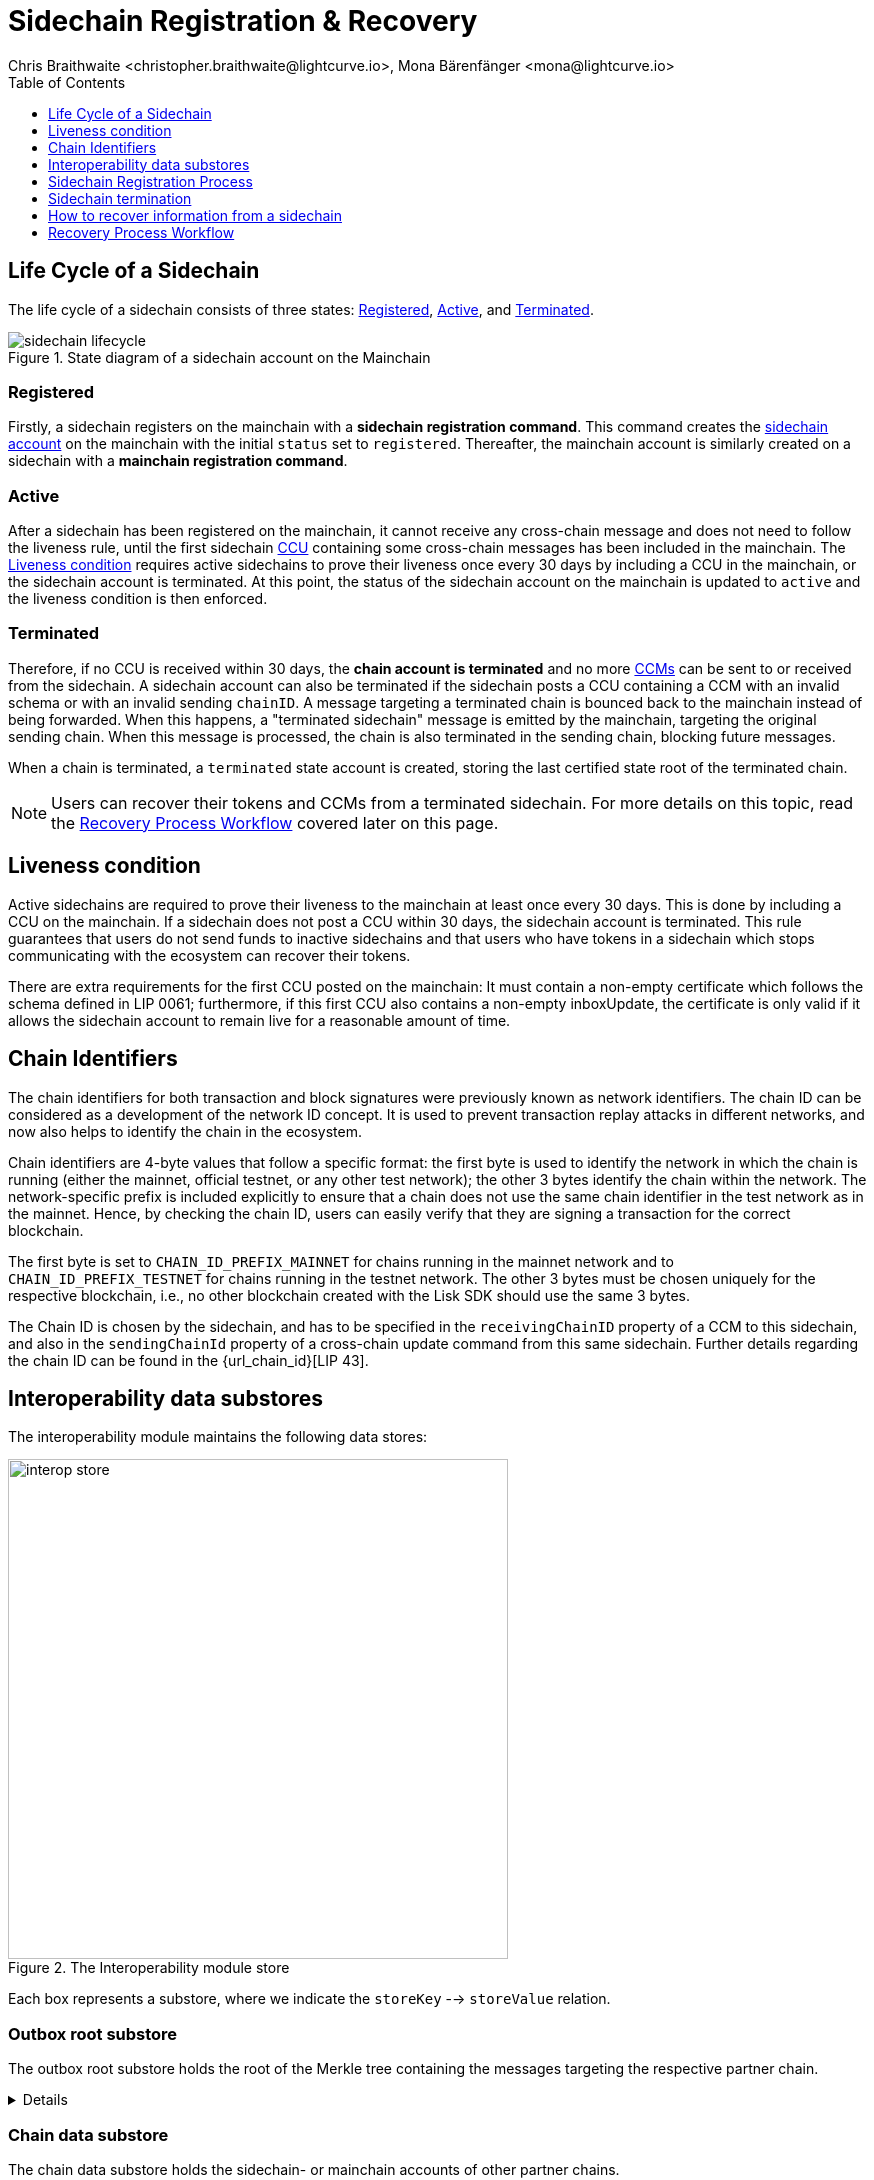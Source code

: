= Sidechain Registration & Recovery
Chris Braithwaite <christopher.braithwaite@lightcurve.io>, Mona Bärenfänger <mona@lightcurve.io>
:toc:
:toclevels: 1
:idprefix:
:idseparator: -
:imagesdir: ../../assets/images
//URLs
:url_lip: https://github.com/LiskHQ/lips/blob/main/proposals/lip-0045.md
:url_lip_53: https://github.com/LiskHQ/lips/blob/main/proposals/lip-0053.md#verification
//Project URLs
:url_cct: understand-blockchain/interoperability/communication.adoc
:url_ccm: {url_cct}#inducing-state-changes-across-chains-with-ccms
:url_ccu: {url_cct}#relaying-ccms-in-a-ccu
:url_custom_module: understand-blockchain/sdk/modules-commands
:url_build_regsidechain: build-blockchain/register-sidechain.adoc
:url_build_regsidechain_sccommand: {url_build_regsidechain}#register-sidechain-command
//Footnotes
:fn_lip53: footnote:command[See {url_lip_53}[LIP 0053^] for more information about the verification of certificates.]

== Life Cycle of a Sidechain

The life cycle of a sidechain consists of three states: <<registered>>, <<active>>, and <<terminated>>.

.State diagram of a sidechain account on the Mainchain
image::understand-blockchain/interop/sidechain-lifecycle.png[]

=== Registered
Firstly, a sidechain registers on the mainchain with a *sidechain registration command*.
This command creates the <<chain-data-substore,sidechain account>> on the mainchain with the initial `status` set to `registered`.
Thereafter, the mainchain account is similarly created on a sidechain with a *mainchain registration command*.

=== Active
After a sidechain has been registered on the mainchain, it cannot receive any cross-chain message and does not need to follow the liveness rule, until the first sidechain xref:{url_ccu}[CCU] containing some cross-chain messages has been included in the mainchain.
The <<liveness-condition>> requires active sidechains to prove their liveness once every 30 days by including a CCU in the mainchain, or the sidechain account is terminated.
At this point, the status of the sidechain account on the mainchain is updated to `active` and the liveness condition is then enforced.

=== Terminated
Therefore, if no CCU is received within 30 days, the *chain account is terminated* and no more xref:{url_ccm}[CCMs] can be sent to or received from the sidechain.
A sidechain account can also be terminated if the sidechain posts a CCU containing a CCM with an invalid schema or with an invalid sending `chainID`.
A message targeting a terminated chain is bounced back to the mainchain instead of being forwarded.
When this happens, a "terminated sidechain" message is emitted by the mainchain, targeting the original sending chain.
When this message is processed, the chain is also terminated in the sending chain, blocking future messages.

When a chain is terminated, a `terminated` state account is created, storing the last certified state root of the terminated chain.

NOTE: Users can recover their tokens and CCMs from a terminated sidechain.
For more details on this topic, read the <<recovery-process-workflow>> covered later on this page.

== Liveness condition
Active sidechains are required to prove their liveness to the mainchain at least once every 30 days.
This is done by including a CCU on the mainchain.
If a sidechain does not post a CCU within 30 days, the sidechain account is terminated.
This rule guarantees that users do not send funds to inactive sidechains and that users who have tokens in a sidechain which stops communicating with the ecosystem can recover their tokens.

There are extra requirements for the first CCU posted on the mainchain:
It must contain a non-empty certificate which follows the schema defined in LIP 0061;
furthermore, if this first CCU also contains a non-empty inboxUpdate, the certificate is only valid if it allows the sidechain account to remain live for a reasonable amount of time.

== Chain Identifiers

The chain identifiers for both transaction and block signatures were previously known as network identifiers.
The chain ID can be considered as a development of the network ID concept.
It is used to prevent transaction replay attacks in different networks, and now also helps to identify the chain in the ecosystem.

Chain identifiers are 4-byte values that follow a specific format: the first byte is used to identify the network in which the chain is running (either the mainnet, official testnet, or any other test network); the other 3 bytes identify the chain within the network.
The network-specific prefix is included explicitly to ensure that a chain does not use the same chain identifier in the test network as in the mainnet.
Hence, by checking the chain ID, users can easily verify that they are signing a transaction for the correct blockchain.
//By using 4 bytes instead of 32 bytes this provides the distinct advantage whereby users are able to easily verify that they are signing a transaction for the correct blockchain.
//In addition, the chain identifier can be directly set by the blockchain creator, which is far more convenient than generating a random 32-byte value.

The first byte is set to `CHAIN_ID_PREFIX_MAINNET` for chains running in the mainnet network and to `CHAIN_ID_PREFIX_TESTNET` for chains running in the testnet network.
The other 3 bytes must be chosen uniquely for the respective blockchain, i.e., no other blockchain created with the Lisk SDK should use the same 3 bytes.

The Chain ID is chosen by the sidechain, and has to be specified in the `receivingChainID` property of a CCM to this sidechain, and also in the `sendingChainId` property of a cross-chain update command from this same sidechain.
Further details regarding the chain ID can be found in the {url_chain_id}[LIP 43].

== Interoperability data substores

The interoperability module maintains the following data stores:

.The Interoperability module store
image::understand-blockchain/interop/interop-store.png[,500]

Each box represents a substore, where we indicate the `storeKey` --> `storeValue` relation.

//For sidechains, the 'own chain' and one entry for the mainchain account for four other substores (outbox root, chain data, channel data, and chain validators) are created by the <<Mainchain Registration Command>>.

=== Outbox root substore
The outbox root substore holds the root of the Merkle tree containing the messages targeting the respective partner chain.

[%collapsible]
====
Each entry in the outbox root substore includes the following property:

* `root`: The root of the underlying Merkle tree of the partner chain outbox.
This value is initialized to `sha256(b"")`.
====

=== Chain data substore
The chain data substore holds the sidechain- or mainchain accounts of other partner chains.

[%collapsible]
====
Each entry in the chain account substore includes the following properties:

* `name`: This property corresponds to the name of the sidechain as a string of characters.
It has to be unique in the ecosystem and contain only characters from the set `[a-z0-9!@$&_.]`.
For the mainchain account on a sidechain, this property is initialized to the string `"lisk_mainchain"`.
For a sidechain account on the mainchain, this property is set by the sender of the xref:{url_build_regsidechain_sccommand}[Sidechain Registration command].
* `lastCertificate`: This property holds some information from the certificate posted contained in the last CCU from the partner chain.
It is an object containing the following properties:
** `height`: The height contained in the last certificate from the partner chain.
It is used to validate a certificate{fn_lip53} (certificates must contain block headers with increasing heights).
The default value of this property is `0`.
** `timestamp`: The timestamp contained in the last certificate from the partner chain.
On the mainchain, it is used to check that the sidechain chain fulfills the <<liveness-condition>>.
The default value of this property is `0`.
** `stateRoot`: The state root contained in the last certificate from the partner chain.
It is used to validate the inclusion proof of the cross-chain messages contained in a CCU and to verify the validity of the token recovery command.
The default value of this property is `sha256(b"")`.
** `validatorsHash`: The validators hash contained in the last certificate from the partner chain.
This value always corresponds to the hash calculated from the validators data substore entry for the partner chain.
The default value of this property is the constant `sha256(b"")`.
* `status`: This property stores the current status of the partner chain account.
As explained in <<life-cycle-of-a-sidechain>>, there are 3 possible statuses: `active`(0), `registered`(1), and `terminated`(2).
The default value of this property is `0`, corresponding to the `registered` status.
====

=== Channel substore
The channel data substore holds information about the inbox and outbox with other partner chains.

[%collapsible]
====
Each entry in the channel substore includes the following properties:

* `inbox`: The data structure containing information about the cross-chain messages received from the partner chain, organized in a regular Merkle tree (specified for the Lisk protocol in [LIP 0031](https://github.com/LiskHQ/lips/blob/main/proposals/lip-0031.md#regular-merkle-trees)).
The underlying Merkle tree of the inbox is initialized as an empty tree, as defined in [LIP 0031](https://github.com/LiskHQ/lips/blob/main/proposals/lip-0031.md).
It contains the following properties:
** `root`:  The root of the Merkle tree.
The default value of this property is `sha256(b"")`.
** `appendPath`: An array of hashes necessary to append new data to the tree efficiently.
The default value of this property is an empty array.
** `size`: The current size of the tree, i.e. the number of cross-chain messages received from the partner chain and processed.
The default value of this property is 0.
* `outbox`: The data structure containing information about the cross-chain messages sent to the partner chain, organized in a regular Merkle tree.
The underlying Merkle tree of the outbox is initialized as an empty tree, as defined in [LIP 0031](https://github.com/LiskHQ/lips/blob/main/proposals/lip-0031.md).
It contains the following properties:
** `root`:  The root of the Merkle tree.
The default value of this property is `sha256(b"")`.
** `appendPath`: An array of hashes necessary to append new data to the tree efficiently.
The default value of this property is an empty array.
** `size`: The current size of the tree, i.e. the number of cross-chain messages sent to the partner chain.
The default value of this property is 0.
* `partnerChainOutboxRoot`: The value of this property is set to the outbox root computed from the last CCU from the partner chain.
It is used to validate the cross-chain messages contained in a future CCU when the CCU does not certify a new outbox root.
The default value of this property is the constant `sha256(b"")`.
* `messageFeeTokenID`: This property is the token ID of the token used to pay for the cross-chain message fees.
The default value is `messageFeeTokenID = Token.getTokenIDLSK()`, corresponding to the LSK token.
====

On a sidechain, the channel substore is initialized as part of the <<first-cross-chain-update-from-a-sidechain>>.

=== Validator substore

The chain validators substore holds information about the validators of other partner chains.

[%collapsible]
====
Each entry in the validator substore includes the following properties:

* `activeValidators`: An array of objects corresponding to the set of validators eligible to sign the certificates from the partner chain.
Each entry contains the following properties:
** `blsKey`: The BLS public key used to sign certificates.
** `bftWeight`: An integer indicating the weight of the corresponding BLS public key for signing a certificate.
* `certificateThreshold`: An integer setting the required cumulative weight needed for the certificate signature to be valid.
For the mainchain account on a sidechain, the `activeValidators` and `certificateThreshold` properties are initialized by the mainchain registration command.
For a sidechain account on the mainchain, they are set by the sidechain registration command.
====

=== Own chain substore

The own chain data substore stores the name and ID of the chain.

For the Lisk mainchain, the "own chain" substore exists by default in the state, whereas there is one entry per registered sidechain.

[%collapsible]
====
Each entry in the validator substore includes the following properties:

* `name`: The name of the sidechain registered on the mainchain with the sidechain registration command.
* `chainID`: The <<chain-identifiers,chain ID>> assigned to the sidechain on the mainchain after processing the sidechain registration command.
* `nonce`: The chain nonce, an incremental integer indicating the total number of CCMs sent from the chain.
====

On the Lisk *mainchain*, the own chain account is present by default, and set to an object with properties:

[source,js]
----
{
    name: "lisk_mainchain",
    chainID: 00000000,
    nonce: 0
}
----

On a *sidechain*, the own chain account is initialized as part of the <<mainchain-registration-on-a-sidechain>>.

== Sidechain Registration Process

A transaction with a xref:{url_build_regsidechain_sccommand}[Sidechain Registration command] can be sent by any user account in the Lisk Mainchain that possesses adequate funds to pay the required fee.
As described in the <<life-cycle-of-a-sidechain>> section above, once the sidechains registration process has been completed, it does not need to be activated on the mainchain, and will remain inactive until the first valid CCU containing some cross-chain messages has been sent and processed.
At this point, it will become active in the ecosystem.

* The mainchain maintains for each registered sidechain:
** a <<chain-data-substore,sidechain account>>,
** a <<channel-substore,sidechain channel>>,
** and the <<validator-substore,validators>> for the sidechain.
* Each sidechain maintains:
** a <<chain-data-substore,mainchain account>>,
** a <<channel-substore,mainchain channel>>,
** and the <<validator-substore,validators>> for the mainchain.

=== Sidechain registration on the Lisk Mainchain
The xref:{url_build_regsidechain_sccommand}[Sidechain Registration command] assigns a unique bytes value as the <<chain-identifiers,chain ID>> that identifies the sidechain in the ecosystem.
Furthermore, new data structures are inserted for the sidechain in the Lisk mainchain state.
This results in a new entry being created in the five different substores of the interoperability module store listed below, and can also be seen in the diagram below in figure 2.

The values of the account entries are initialized, and the `name`, `chainID`, and `initValidators`, properties are computed from the sidechain registration command.
////
As mentioned in the previous paragraph to enable a sidechain to operate, it first has to be registered in the Lisk mainchain via a sidechain registration command.
This requires that the sidechain registration command is processed, which will then result in the sidechain account status being set to registered.
However, at this point, the channel is not active, so no cross-chain messages (CCMs) can be sent yet.
Hence, a sidechain account that is already associated with a name and a unique chain ID, exists in the mainchain state.
Therefore, each new sidechain occupies a certain namespace in the ecosystem.
////

=== Mainchain registration on a sidechain

Once the sidechain has been registered on the mainchain, a similar registration process should happen in the sidechain before the interoperable channel is opened between the two chains.
This is performed by submitting a transaction with the mainchain registration command in the sidechain, which implies the creation of a mainchain account in the sidechain state associated with the Lisk mainchain, and other structures needed for interoperability.
This mainchain account has a similar structure as the one depicted in Figure 2 above.
By protocol, the chain ID of the mainchain is a constant equal to `0x00000000` in the ecosystem.

This registration process always has to occur after the sidechain registration on the mainchain, since the sidechain has no prior knowledge of its name and must be certain that the correct chain ID has been registered.
Similar to the sidechain registration case, the mainchain account status will not change to active until a valid cross-chain update command from the mainchain containing a valid registration xref:{url_ccm}[CCM] is processed.

=== First Cross-chain Update from a Sidechain
The first cross-chain update containing messages from a given chain has a special function:
It will change the sending chain status from `CHAIN_STATUS_REGISTERED` to `CHAIN_STATUS_ACTIVE`.
This change means that the receiving chain is now available to receive cross-chain messages and can interact with the sending chain.
Additionally, once active, sidechains must follow the <<liveness-condition>> and regularly post cross-chain updates on the mainchain (at least once every 30 days).
If the sidechain fails to follow the liveness condition, it is terminated on the mainchain.

When a sidechain is started and registered, the sidechain developers might decide to not activate the sidechain straight away (maybe to do further testing).
It could happen then (intentionally or not) that an old block header (almost 30 days old) is submitted to the mainchain to activate the sidechain.
This could result in the sidechain being terminated for liveness failure very soon after the activation (maybe only a few minutes later).
To prevent this issue (and without any significant drawbacks) *the first cross-chain update to be submitted on mainchain must contain a certificate less than 15 days old.*
The sidechain has therefore at least 15 days to submit the next cross-chain update to the mainchain and start the regular posting of cross-chain updates.

==== Registration Message

The role of the registration message is to allow for a safe activation of the channel between the sending and receiving chains.
It guarantees that when the CCU activating the channel is executed, a registration transaction has been included on the partner chain.
When a sidechain is registered on the mainchain, as previously mentioned, an ecosystem-wide chain ID and name are assigned to this chain.
The chain name, network ID, and the token used for the message fees are included in a registration message that is appended to the sidechain outbox.
When the first cross-chain update containing messages is sent to the sidechain, the equality between the properties in the registration message and the ones in the interoperability store is verified.

== Sidechain termination

Once a sidechain is terminated, it is not possible to send or receive cross-chain messages anymore.
Therefore, the ability of a sidechain to interoperate with other chains can be revoked, i.e., terminated, permanently.
In effect, the sidechain is disconnected from the rest of the ecosystem, and any assets (e.g. fungible or non-fungible tokens), cannot be moved either to or from the respective sidechain.
Therefore, this means that users will not be able to send any assets that they originally held on the sidechain, back to the original native chain, in other words, the chain where the assets were initially created.

The following section covers the recovery mechanism deployed by Lisk to address this problem, which will noticeably improve the user experience of the Lisk ecosystem without affecting the security guarantees of the general interoperability solution.
Using dedicated commands that are part of the Interoperability module, users can recover their assets directly on the native chain.
Furthermore, pending messages that were stuck unprocessed in the outbox of the terminated chain can be recovered as well, and their effect reverted on the sending chain.

Sidechain termination specifically occurs when the sidechain in question has been inactive for too long, or in the case whereby a malicious cross-chain message is sent.
For example, this could be caused by not posting a transaction with a cross-chain update (CCU) command for more than 30 days, or in the case whereby one was posted with a malicious CCU command on the mainchain.
Hence, it is useful to provide a trustless on-chain mechanism to recover tokens, messages, and information from terminated sidechains.

=== Termination causes

A sidechain can be terminated for various reasons as described below in the following paragraphs.

* Liveness requirement

As previously mentioned, active sidechains are required to prove they are still live and functioning by posting a CCU at least once within 30 days.
Therefore violating the liveness requirement (only on the mainchain), result in terminating the sidechain.
This rule guarantees that users do not send funds to inactive sidechains and that users who have tokens in a sidechain that stops communicating with the ecosystem can recover their tokens.
Furthermore, whenever a sidechain has violated the liveness condition, any user can submit a liveness termination on the mainchain, and this will result in the sidechain being terminated.

* Violation of the Token-Module Protocol

//TODO: Add link to Token module, once references are updated
//With regard to the xref:{url_sdk_token_module}[Token module], when tokens are transferred across the ecosystem, the native chain of the token keeps track of their location in an escrow account.
With regard to the Token module, when tokens are transferred across the ecosystem, the native chain of the token keeps track of their location in an escrow account.
When tokens are returned back from a chain, the amount stored in the escrow account is reduced, hence ensuring that no extra tokens were minted in the other chain.

However, if a cross-chain message tries to transfer back a number of tokens greater than the one stored in the escrow account, the sending chain is terminated and a terminated state account is created.
If the native chain is the mainchain (hence, the token is the LSK token), the terminated state account stores the state root of the sidechain; otherwise it stores the root of the mainchain, which can then be used to initialize the recovery with a <<State Recovery Initialization Command>>.

* Violation of the Custom-Module Protocol

Sidechains can be terminated if they violate the protocol of a xref:{:url_custom_module}[custom module].
This is done by calling the `terminateChain` API of the Interoperability module.
Notice that a sidechain terminated for this reason is not terminated in the whole ecosystem.
For example, it could very well still be active and able to exchange messages with other chains.
However, communication with the sidechain that terminated it is interrupted.

=== Sidechain Terminated Message

The role of the sidechain terminated message is to inform sidechains that another sidechain has been terminated on the mainchain, and is unable to receive messages.
The message contains the ID of the terminated chain as well as the last certified state root of the terminated sidechain (as certified on the mainchain).
This value is used for the creation of the terminated state account (on the sidechain receiving the CCM), allowing state recoveries.
This message allows informing sidechains about other terminated sidechains efficiently.
Subsequently, this message will automatically trigger the creation of the terminated sidechain account as soon as the first message is unable to be delivered.
This also prevents further messages to be sent to sidechains that have already been terminated.

== How to recover information from a sidechain
// Explain steps to recover information from sidechain

The commands introduced to the Lisk ecosystem to provide a recovery mechanism for sidechain users are part of the Interoperability module.
There are 5 recovery commands which can be used and are described further in this section below.
These consist of the <<State Recovery Command>>, the <<Message Recovery Command>>, the <<State Recovery Initialization Command>>, the <<Message Recovery Initialization Command>>, and the <<Liveness Termination Command>>.

* On the Lisk mainchain:

The users can recover the balance of LSK they had on a terminated sidechain by submitting a transaction with a <<State Recovery Command>>.
The users can recover a pending cross-chain message (CCM) from the sidechain account outbox by submitting a transaction with a <<Message Recovery Command>> on the Lisk mainchain.

* On sidechains:

The users can recover the balance of any custom token they had on a terminated sidechain by submitting a transaction with a state recovery command.
The users can recover any assets they had on a terminated sidechain by submitting a transaction with a state recovery command.
The stored data of certain custom modules can be recovered from a terminated sidechain by submitting a transaction with a state recovery command.

=== State recovery from the Sidechain Root

This mechanism has been enabled in order to ensure that it is possible to recover a specific entry from a substore (i.e. the collection of key-value pairs with a common store prefix), of a module store of a terminated sidechain.
In this context, the term "recover" is referring to triggering a specific state transition defined as part of the relevant module protocol logic.
Specifically, it is based on the sidechain state root, `stateRoot`, set in the last certificate before sidechain termination.

In the context of the mainchain, a valid state recovery command can recover the assets that were held in the terminated sidechain.
In the context of a sidechain, it can recover an entry in a recoverable module store from a terminated sidechain.
//A recoverable module is classed as any module that exposes a recover function, which includes the Token module (for any custom token), and the xref:{url_nft_module}[NFT module].
This recovery mechanism requires the initialization commands.

==== State Recovery Initialization Command

This command is used to initialize a terminated state account, or to update the state root stored in it if it was not actually set yet.
It can only be submitted on a sidechain.

It contains an inclusion proof against the mainchain state root stored in the terminated state account, proving the value of the state root of the terminated sidechain.
Any user on the corresponding sidechain can send a transaction with this command and initiate the state recoveries with respect to the terminated sidechain.
A sidechain account can be terminated on a sidechain using the `terminateChain` function exposed by the Interoperability module.
In this case, the state root is generally not available and the terminated state account is created without setting the sidechain state root.
Instead, the account stores the mainchain state root at the time of termination.
A state recovery initialization command will in the future set the sidechain state root by giving an inclusion proof against this mainchain state root.

The command sets the sidechain state root in the terminated state account so that state recovery commands can be issued.

The transactions executing this command have the following:

* `module = MODULE_NAME_INTEROPERABILITY`

* `command = COMMAND_STATE_RECOVERY_INITIALIZATION`

The state recovery initialization command schema can be seen below:

.State Recovery Initialization Command
[%collapsible]
====
[source,js]
----
stateRecoveryInitializationParams = {
    "type": "object",
    "required": [
        "chainID",
        "sidechainAccount",
        "bitmap",
        "siblingHashes"
    ],
    "properties": {
        "chainID": {
            "dataType": "bytes",
            "length": CHAIN_ID_LENGTH,
            "fieldNumber": 1
        },
        "sidechainAccount": {
            "dataType": "bytes",
            "fieldNumber": 2
        },
        "bitmap": {
            "dataType": "bytes",
            "fieldNumber": 3
        },
        "siblingHashes": {
            "type": "array",
            "items": {
                "dataType": "bytes",
                "length": HASH_LENGTH
            },
            "fieldNumber": 4
        }
    }
}
----
====

* `chainID`: The ID of the sidechain whose terminated state account is to be initialized or updated.
* `sidechainAccount`: The sidechain chain account stored on the mainchain.
* `bitmap`: The bitmap of the inclusion proof of the sidechain account in the mainchain state tree.
* `siblingHashes`: The sibling hashes of the inclusion proof of the sidechain account in the mainchain state tree.
// Assumming that `trs` is a transaction with module ID `MODULE_NAME_INTEROPERABILITY`, and the command ID `COMMAND_STATE_RECOVERY_INITIALIZATION` is to be verified, this can be seen as shown in the following validation schema below:

.State Recovery Initialization Command Validation
[%collapsible]
====
[source,js]
----
def verify(trs: Transaction) -> None:
    if trs.params.chainID == CHAIN_ID_MAINCHAIN or trs.params.chainID == ownChainAccount.chainID:
        raise Exception("Chain ID is not valid.")

    # The commands fails if the sidechain is already terminated on this chain
    if terminatedStateAccount(trs.params.chainID) exists and terminatedStateAccount(trs.params.chainID).initialized == True:
        raise Exception("Sidechain is already terminated.")

    sidechainAccount = decode(chainAccountSchema, trs.params.sidechainAccount)
    # The commands fails if the sidechain is not terminated and did not violate the liveness requirement
    if sidechainAccount.status != CHAIN_STATUS_TERMINATED
        and chainAccount(CHAIN_ID_MAINCHAIN).lastCertificate.timestamp - sidechainAccount.lastCertificate.timestamp <= LIVENESS_LIMIT:
        raise Exception("Sidechain is not terminated.")

    queryKey = STORE_PREFIX_INTEROPERABILITY + SUBSTORE_PREFIX_CHAIN_DATA + sha256(trs.params.chainID)

    query = {
        "key": queryKey,
        "value": sha256(trs.params.sidechainAccount),
        "bitmap": trs.params.bitmap
    }

    proofOfInclusion = { "siblingHashes": trs.params.siblingHashes, "queries" : [query] }

    if terminatedStateAccount(trs.params.chainID) exists:
        if SMTVerify([queryKey], proofOfInclusion, terminatedStateAccount(trs.params.chainID).mainchainStateRoot) == False:
            raise Exception("State recovery initialization proof of inclusion is not valid.")
    else:
        if SMTVerify([queryKey], proofOfInclusion, chainAccount(CHAIN_ID_MAINCHAIN).lastCertificate.stateRoot) == False:
            raise Exception("State recovery initialization proof of inclusion is not valid.")

----

====

// To continue and process a transaction `trs` with the module ID `MODULE_NAME_INTEROPERABILITY` and the command ID 'COMMAND_STATE_RECOVERY_INITIALIZATION`, this implies the following logic as displayed below in the state recovery initialization command execution:

.State Recovery Initialization Command Execution
[%collapsible]
====
[source,js]
----
def execute(trs: Transaction) -> None:
    sidechainAccount = decode(chainAccountSchema, trs.params.sidechainAccount)
    if terminatedStateAccount(trs.params.chainID) exists:
        terminatedStateAccount(trs.params.chainID).stateRoot = sidechainAccount.lastCertificate.stateRoot
        terminatedStateAccount(trs.params.chainID).mainchainStateRoot = EMPTY_BYTES
        terminatedStateAccount(trs.params.chainID).initialized = True
    else:
        createTerminatedStateAccount(trs.params.chainID, sidechainAccount.lastCertificate.stateRoot)
----

====
Further information including, the `createTerminatedStateAccount` function can be found in {url_lip}[LIP 0045].

==== State Recovery Command

This command is used to recover a certain state (for example, fungible and non-fungible tokens), from a sidechain that has been terminated.
The user proves the existence of an entry in the terminated state substore with an inclusion proof against the state root stored in the sidechain terminated account.
The recovery of the state is then handled by the relevant module (for example, the token module would refund the user), and the state root is updated.

The proof is validated against the current state root stored in the terminated chain account.
The recovery of the state is then handled by the relevant module (for example the token module would refund the user).

The module name is `MODULE_NAME_INTEROPERABILITY`, and the command name is `COMMAND_STATE_RECOVERY`. The state recovery command schema, verification, and execution can be seen in the following code snippet below:

.State Recovery Command
[%collapsible]
====
[source,js]
----
stateRecoveryParams = {
    "type": "object",
    "required": ["chainID", "module", "storeEntries", "siblingHashes"],
    "properties": {
        "chainID": {
            "dataType": "bytes",
            "length": CHAIN_ID_LENGTH,
            "fieldNumber": 1
        },
        "module": {
            "dataType": "bytes",
            "length": MODULE_ID_LENGTH,
            "fieldNumber": 2
        },
        "storeEntries": {
            "type": "array",
            "fieldNumber": 3,
            "items": {
                "type": "object",
                "properties": {
                    "substorePrefix": {
                        "dataType": "bytes",
                        "fieldNumber": 1
                    },
                    "storeKey": {
                        "dataType": "bytes",
                        "fieldNumber": 2
                    },
                    "storeValue": {
                        "dataType": "bytes",
                        "fieldNumber": 3
                    },
                    "bitmap": {
                        "dataType": "bytes",
                        "fieldNumber": 4
                    }
                },
                "required": ["substorePrefix", "storeKey", "storeValue", "bitmap"]
            }
        },
        "siblingHashes": {
            "type": "array",
            "items": {
                "dataType": "bytes"
            },
            "fieldNumber": 4
        }
    }
}
----

====

* `chainID`: The ID of the terminated sidechain identifying the terminated state account from which assets will be recovered.
* `module`: The ID of the module store to recover.
* `storeEntries`: An array of store entries to recover. Each store entry is an object with the following properties:
** `substorePrefix`: The substore prefix of the substore to recover.
** `storeKey`: The store key of the entry to recover.
** `storeValue`: The value of the entry to recover.
** `bitmap`: The bitmap of inclusion proof.
* `siblingHashes`: The sibling hashes of the inclusion proof of the store entries in the terminated sidechain state account.

.State Recovery Command Verification
[%collapsible]
====
[source,js]
----
def verify(trs: Transaction) -> None:
    # The terminated account has to exist for this sidechain.
    if terminatedStateAccount(trs.params.chainID) does not exist:
        raise Exception("Terminated state account does not exist.")
    if terminatedStateAccount(trs.params.chainID).initialized == False:
        raise Exception("Terminated state account is not initialized.")

    # Interoperability module cannot be recovered.
    if trs.params.module == MODULE_NAME_INTEROPERABILITY:
        raise Exception("Interoperability module cannot be recovered.")

    if trs.params.module is not associated with a module registered on the chain:
        raise Exception("Module is not registered on the chain.")
    # The module indicated in the transaction params must have a recover function.
    recoveryModule = module associated with trs.params.module
    if recoveryModule does not have a recover function:
        raise Exception("Module is not recoverable.")

    terminatedStateRoot = terminatedStateAccount(trs.params.chainID).stateRoot

    queryKeys = []
    storeQueries = []

    # Calculate store prefix from the module name according to LIP 0040.
    storePrefix = module_name_to_store_prefix(trs.params.module)

    for entry in trs.params.storeEntries:
        if entry.value is EMPTY_BYTES:
            raise Exception("Recovered store value cannot be empty.")

        queryKeys.append(entry.storeKey)
        query = {
            "key": storePrefix + entry.substorePrefix + entry.storeKey,
            "value": sha256(entry.storeValue),
            "bitmap": entry.bitmap
        }
        storeQueries.append(query)

    proofOfInclusionStores = { siblingHashes: trs.params.siblingHashes, queries : storeQueries }

    if SMTVerify(queryKeys, proofOfInclusionStores, terminatedStateRoot) == False:
        raise Exception("State recovery proof of inclusion is not valid.")
----

====

.State Recovery Command Execution
[%collapsible]
====
[source,js]
----
def execute(trs: Transaction) -> None:
    storeQueries = []

    recoveryModule = module associated with trs.params.module
    for entry in trs.params.storeEntries:
        # The recover function corresponding to trs.params.module applies the recovery logic.
        recoveryModule.recover(trs.params.chainID, entry.substorePrefix, entry.storeKey, entry.storeValue)

        emptyStore = EMPTY_BYTES
        query = {
            "key": trs.params.module + entry.substorePrefix + entry.storeKey,
            "value": sha256(emptyStore),
            "bitmap": entry.bitmap
        }
        storeQueries.append(query)

    terminatedStateAccount(trs.params.chainID).stateRoot = SMTCalculateRoot(trs.params.siblingHashes, storeQueries)
----

====

Regarding the recovery function, the module given by the `trs.params.module` must expose a `recover` function for the execution of this command.
This can be achieved with the following interface:

[source:js]
----
def recover(terminatedChainID: ChainID, substorePrefix: bytes, storeKey: bytes, storeValue: bytes) -> None:
...
----

=== Message Recovery Command

This command is used to recover cross-chain messages from a terminated outbox.
Hence, this mechanism allows recovering any CCM that are pending in the sidechain channel outbox.
That is, those CCMs sent from the sidechain that have not been included in the (terminated), receiving chain yet.
//The user proves with an inclusion proof validated against the outbox root stored in the terminated outbox account, that the message is in the terminated sidechain outbox.
//The message nonce is compared to the size of the inbox (which is taken from the channel stored on the terminated sidechain), to check that the message had not been processed yet.
//The recovered message is then bounced back to the original sending chain or processed directly if the sending chain is the mainchain.

Transactions executing this command are as follows:

* module = `MODULE_NAME_INTEROPERABILITY`

* command name = `COMMAND_MESSAGE_RECOVERY`

The state recovery command schema can be seen below:

.Message Recovery Command
[%collapsible]
====
[source,js]
----
messageRecoveryParams = {
    "type": "object",
    "required": ["chainID", "crossChainMessages", "idxs", "siblingHashes"],
    "properties": {
        "chainID": {
            "dataType": "bytes",
            "length": CHAIN_ID_LENGTH,
            "fieldNumber": 1
        },
        "crossChainMessages": {
            "type": "array",
            "items": {
                "dataType": "bytes"
            },
            "fieldNumber": 2
        },
        "idxs": {
            "type": "array",
            "items": {
                "dataType": "uint32"
            },
            "fieldNumber": 3
        },
        "siblingHashes": {
            "type": "array",
            "items": {
                "dataType": "bytes",
                "length": HASH_LENGTH
            },
            "fieldNumber": 4
        }
    }
}
----

====

* `chainID`: The ID of the terminated sidechain identifying the terminated outbox from which messages will be recovered.
* `crossChainMessages`: The cross-chain messages to be recovered.
* `idxs`: The indices of the messages to be recovered.
* `siblingHashes`: The sibling hashes of the inclusion proof of the cross-chain messages in the sidechain outbox.

.Message Recovery Command Verification
[%collapsible]
====
[source,js]
----
def verify(trs: Transaction) -> None:
    if terminatedOutboxAccount(trs.params.chainID) does not exist:
        raise Exception("Terminated outbox account does not exist.")

    # Check that the idxs are sorted in ascending order
    if trs.params.idxs != sorted(trs.params.idxs):
        raise Exception("Cross-chain message indexes are not sorted in ascending order.")

    # Check that the CCMs are still pending
    for index in trs.params.idxs:
        if index < terminatedOutboxAccount(trs.params.chainID).partnerChainInboxSize:
            raise Exception("Cross-chain message is not pending.")

    # Process basic checks for all CCMs.
    for ccmBytes in crossChainMessages:
        # Verify general format. Past this point, we can access ccm root properties.
        ccm = decode(crossChainMessageSchema, ccmBytes)
        validateFormat(ccm)

        if ccm.status != CCM_STATUS_CODE_OK:
            raise Exception("Cross-chain message status is not valid.")
        # The receiving chain must be the terminated chain
        if ccm.receivingChainID != trs.params.chainID:
            raise Exception("Cross-chain message receiving chain ID is not valid.")
        # The sending chain must be live
        if not isLive(ccm.sendingChainID):
            raise Exception("Cross-chain message sending chain is not live.")

    # Check the inclusion proof against the sidechain outbox root
    proof = {
        size: terminatedOutboxAccount(trs.params.chainID).outboxSize,
        idxs: trs.params.idxs,
        siblingHashes: trs.params.siblingHashes
    }

    if RMTVerify(
        [sha256(ccmBytes) for ccmBytes in trs.params.crossChainMessages],
        proof,
        terminatedOutboxAccount(trs.params.chainID).outboxRoot
        ) == False:
        raise Exception("Message recovery proof of inclusion is not valid.")
----

====

.Message Recovery Command Execution
[%collapsible]
====
[source,js]
----
def execute(trs: Transaction) -> None:
    senderAddress = sha256(trs.senderPublicKey)[:ADDRESS_LENGTH]
    # Set CCM status to recovered and assign fee to trs sender
    crossChainMessages = [decode(crossChainMessageSchema, ccmBytes) for ccmBytes in trs.params.crossChainMessages]
    recoveredCCMs = []

    for ccmBytes in crossChainMessages:
        ccmID = sha256(ccmBytes)
        # Set ccmID as default topic to all events emitted in applyRecovery and forwardRecovery
        # (instead of the transaction ID).
        defaultEventsTopic = ccmID

        ccm = decode(crossChainMessageSchema, ccmBytes)
        # If the sending chain is the mainchain, recover the CCM.
        # This function never raises an error.
        if ccm.sendingChainID == CHAIN_ID_MAINCHAIN:
            applyRecovery(trs, ccm)
        # If the sending chain is not the mainchain, forward the CCM.
        # This function never raises an error.
        elif ccm.sendingChainID != CHAIN_ID_MAINCHAIN:
            forwardRecovery(trs, ccm)

        # Append the recovered CCM to the list of recovered CCMs.
        # Notice that the ccm has been mutated in the applyRecovery and forwardRecovery functions
        # as the status is set to CCM_STATUS_CODE_RECOVERED (so that it cannot be recovered again).
        recoveredCCMs.append(encode(crossChainMessageSchema, ccm))

    # Update sidechain outbox root
    proof = {
        "size": terminatedOutboxAccount(trs.params.chainID).outboxSize,
        "idxs": trs.params.idxs,
        "siblingHashes": trs.params.siblingHashes
    }

    terminatedOutboxAccount(trs.params.chainID).outboxRoot = RMTCalculateRoot([sha256(ccmBytes) for ccmBytes in recoveredCCMs], proof)



def applyRecovery(trs: Transaction, ccm: CCM) -> None:
    # Calculate CCM ID, used later in events.
    ccmID = sha256(encode(crossChainMessageSchema, ccm))
    ccm.status = CCM_STATUS_CODE_RECOVERED
    ccm.sendingChainID, ccm.receivingChainID = ccm.receivingChainID, ccm.sendingChainID

    try:
        # Modules can verify the CCM.
        # The Token module verifies the escrowed balance in the CCM sending chain for the message fee.
        for each module mdl for which verifyCrossChainMessage exists:
            mdl.verifyCrossChainMessage(trs, ccm)
    except:
        emitEvent(
            module = MODULE_NAME_INTEROPERABILITY,
            name = EVENT_NAME_CCM_PROCESSED,
            data = {"ccmID": ccmID, "result": CCM_PROCESSED_RESULT_DISCARDED, "code": CCM_PROCESSED_CODE_INVALID_CCM_VERIFY_CCM_EXCEPTION},
            topics = [ccm.sendingChainID, ccm.receivingChainID]
        )
        return

    if ccm.module is not supported:
        emitEvent(
            module = MODULE_NAME_INTEROPERABILITY,
            name = EVENT_NAME_CCM_PROCESSED,
            data = {"ccmID": ccmID, "result": CCM_PROCESSED_RESULT_DISCARDED, "code": CCM_PROCESSED_CODE_MODULE_NOT_SUPPORTED},
            topics = [ccm.sendingChainID, ccm.receivingChainID]
        )
        return
    elif crossChainCommand is not supported:
        emitEvent(
            module = MODULE_NAME_INTEROPERABILITY,
            name = EVENT_NAME_CCM_PROCESSED,
            data = {"ccmID": ccmID, "result": CCM_PROCESSED_RESULT_DISCARDED, "code": CCM_PROCESSED_CODE_CROSS_CHAIN_COMMAND_NOT_SUPPORTED},
            topics = [ccm.sendingChainID, ccm.receivingChainID]
        )
        return

    crossChainCommand = cross-chain command associated with (ccm.module, ccm.crossChainCommand)
    try:
        crossChainCommand.verify(trs, ccm)
    except:
        emitEvent(
            module = MODULE_NAME_INTEROPERABILITY,
            name = EVENT_NAME_CCM_PROCESSED,
            data = {"ccmID": ccmID, "result": CCM_PROCESSED_RESULT_DISCARDED, "code": CCM_PROCESSED_CODE_INVALID_CCM_VERIFY_EXCEPTION},
            topics = [ccm.sendingChainID, ccm.receivingChainID]
        )
        return

    # Create a state snapshot.
    baseSnapshot = snapshot of the current state
    try:
        # Call the beforeCrossChainCommandExecution functions from other modules.
        # For example, the Token module assigns the message fee to the transaction sender.
        for each module mdl for which beforeCrossChainCommandExecution exists:
            mdl.beforeCrossChainCommandExecution(trs, ccm)
    except:
        revert state to baseSnapshot
        emitEvent(
            module = MODULE_NAME_INTEROPERABILITY,
            name = EVENT_NAME_CCM_PROCESSED,
            data = {"ccmID": ccmID, "result": CCM_PROCESSED_RESULT_DISCARDED, "code": CCM_PROCESSED_CODE_INVALID_CCM_BEFORE_CCC_EXECUTION_EXCEPTION},
            topics = [ccm.sendingChainID, ccm.receivingChainID]
        )
        return
    # Create a state snapshot.
    executionSnapshot = snapshot of the current state
    try:
        # Execute the cross-chain command.
        crossChainCommand.execute(trs, ccm)
        emitEvent(
            module = MODULE_NAME_INTEROPERABILITY,
            name = EVENT_NAME_CCM_PROCESSED,
            data = {"ccmID": ccmID, "result": CCM_PROCESSED_RESULT_APPLIED, "code": CCM_PROCESSED_CODE_SUCCESS},
            topics = [ccm.sendingChainID, ccm.receivingChainID]
        )
    except:
        revert state to executionSnapshot
        emitEvent(
            module = MODULE_NAME_INTEROPERABILITY,
            name = EVENT_NAME_CCM_PROCESSED,
            data = {"ccmID": ccmID, "result": CCM_PROCESSED_RESULT_DISCARDED, "code": CCM_PROCESSED_CODE_FAILED_CCM},
            topics = [ccm.sendingChainID, ccm.receivingChainID]
        )

    try:
        # Call the afterCrossChainCommandExecution functions from other modules.
        for each module mdl for which afterCrossChainCommandExecution exists:
            mdl.afterCrossChainCommandExecution(trs, ccm)
    except:
        revert state to baseSnapshot
        emitEvent(
            module = MODULE_NAME_INTEROPERABILITY,
            name = EVENT_NAME_CCM_PROCESSED,
            data = {"ccmID": ccmID, "result": CCM_PROCESSED_RESULT_DISCARDED, "code": CCM_PROCESSED_CODE_INVALID_CCM_AFTER_CCC_EXECUTION_EXCEPTION},
            topics = [ccm.sendingChainID, ccm.receivingChainID


def forwardRecovery(trs: Transaction, ccm: CCM) -> None:
    # Calculate CCM ID, used later in events.
    ccmID = sha256(encode(crossChainMessageSchema, ccm))

    ccm.status = CCM_STATUS_CODE_RECOVERED
    ccm.sendingChainID, ccm.receivingChainID = ccm.receivingChainID, ccm.sendingChainID

    try:
        # Modules can verify the CCM.
        # The Token module verifies the escrowed balance in the CCM sending chain for the message fee.
        for each module mdl for which verifyCrossChainMessage exists:
            mdl.verifyCrossChainMessage(trs, ccm)
    except:
        emitEvent(
            module = MODULE_NAME_INTEROPERABILITY,
            name = EVENT_NAME_CCM_PROCESSED,
            data = {"ccmID": ccmID, "result": CCM_PROCESSED_RESULT_DISCARDED, "code": CCM_PROCESSED_CODE_INVALID_CCM_VERIFY_CCM_EXCEPTION},
            topics = [ccm.sendingChainID, ccm.receivingChainID]
        )
        return

    # Create a state snapshot.
    baseSnapshot = snapshot of the current state
    try:
        # Call the beforeCrossChainMessageForwarding functions from other modules.
        # For example, the Token module transfers the fee from escrow to escrow.
        for each module mdl for which beforeCrossChainMessageForwarding exists:
            mdl.beforeCrossChainMessageForwarding(trs, ccm)
    except:
        revert state to baseSnapshot
        emitEvent(
            module = MODULE_NAME_INTEROPERABILITY,
            name = EVENT_NAME_CCM_PROCESSED,
            data = {"ccmID": ccmID, "result": CCM_PROCESSED_RESULT_DISCARDED, "code": CCM_PROCESSED_CODE_INVALID_CCM_BEFORE_CCC_FORWARDING_EXCEPTION},
            topics = [ccm.sendingChainID, ccm.receivingChainID]
        )
        return

    addToOutbox(ccm.receivingChainID, ccm)
    # Emit CCM forwarded event.
    # Recalculate CCM ID. This differs because of new status, sending, and receiving chains.
    # We use the updated ID as this CCM is appended to the outbox.
    recoveredCCMID = sha256(encode(crossChainMessageSchema, ccm))
    emitEvent(
        module = MODULE_NAME_INTEROPERABILITY,
        name = EVENT_NAME_CCM_PROCESSED,
        data = {"ccmID": recoveredCCMID, "result": CCM_PROCESSED_RESULT_FORWARDED, "code": CCM_PROCESSED_CODE_SUCCESS},
        topics = [ccm.sendingChainID, ccm.receivingChainID]
----

====

==== Message Recovery Initialization Command

Once a terminated state account has been created on the mainchain, users can send this command to initialize the corresponding terminated outbox account.
This command contains the channel account of the mainchain stored in the state of the terminated sidechain and an inclusion proof for it against the state root stored in the corresponding terminated state account.
The mainchain channel data is needed to acquire the number of messages that were processed in the terminated sidechain (corresponding to the inbox size of the channel).

This command sets the outbox root and the inbox size in the terminated outbox account, so that message recovery commands can be issued.

Transactions executing this command have the following:

* module = `MODULE_NAME_INTEROPERABILITY`
* command = `COMMAND_MESSAGE_RECOVERY_INITIALIZATION`


The command name is `COMMAND_MESSAGE_RECOVERY_INITIALIZATION` and the message recovery initialization command schema can be seen below:

.Message Recovery Initialization Command
[%collapsible]
====
[source,js]
----
messageRecoveryInitializationParams = {
    "type": "object",
    "required": [
        "chainID",
        "channel",
        "bitmap",
        "siblingHashes"
    ],
    "properties": {
        "chainID": {
            "dataType": "bytes",
            "length": CHAIN_ID_LENGTH,
            "fieldNumber": 1
        },
        "channel": {
            "dataType": "bytes",
            "fieldNumber": 2
        },
        "bitmap": {
            "dataType": "bytes",
            "fieldNumber": 3
        },
        "siblingHashes": {
            "type": "array",
            "items": {
                "dataType": "bytes",
                "length": HASH_LENGTH
            },
            "fieldNumber": 4
        }
    }
}
----

====

* `chainID` : The ID of the sidechain whose terminated outbox account is to be initialized.
* `channel` : The channel of this chain stored on the terminated sidechain.
* `bitmap` : The bitmap of the inclusion proof of the channel in the sidechain state tree.
* `siblingHashes` : The sibling hashes of the inclusion proof of the channel in the sidechain state tree.

.Message Recovery Initialization Command Verification
[%collapsible]
====
[source,js]
----
def verify(trs: Transaction) -> None:
    if trs.params.chainID == CHAIN_ID_MAINCHAIN or trs.params.chainID == ownChainAccount.chainID:
        raise Exception("Chain ID is not valid.")

    # The commands fails if the  chain is not registered
    if chainAccount(trs.params.chainID) does not exist:
        raise Exception("Chain is not registered.")

    # The commands fails if the chain is not terminated
    if terminatedStateAccount(trs.params.chainID) does not exist or terminatedStateAccount(trs.params.chainID).initialized == False:
        raise Exception("Chain is not terminated.")

    # The commands fails if there exist already a terminated outbox account
    if terminatedOutboxAccount(trs.params.chainID) exists:
        raise Exception("Terminated outbox account already exists.")

    queryKey = STORE_PREFIX_INTEROPERABILITY + SUBSTORE_PREFIX_CHANNEL_DATA + sha256(CHAIN_ID_MAINCHAIN)

    query = {
        key: queryKey,
        value: sha256(trs.params.channel),
        bitmap: trs.params.bitmap
    }

    proofOfInclusion = { siblingHashes: trs.params.siblingHashes, queries : [query] }

    if SMTVerify([queryKey], proofOfInclusion, terminatedStateAccount(trs.params.chainID).stateRoot) == False:
        raise Exception("Message recovery initialization proof of inclusion is not valid.")
----

====

.Message Recovery Initialization Command Execution
[%collapsible]
====
[source,js]
----
def execute(trs: Transaction) -> None:
    partnerChannel = decode(channelSchema, trs.params.channel)
    createTerminatedOutboxAccount(
        trs.params.chainID,
        channel(trs.params.chainID).outbox.root,
        channel(trs.params.chainID).outbox.size,
        partnerChannel.inbox.size
----

====

==== Liveness Termination Command

This command is used to terminate a sidechain that violated the liveness condition.
As such, it can only be submitted on the mainchain.
The required parameters, verification, and execution are listed below:

* `module = MODULE_NAME_INTEROPERABILITY`
* `command = COMMAND_LIVENESS_TERMINATION`


.Liveness Termination Command
[%collapsible]
====
[source,js]
----
livenessTerminationParams = {
    "type": "object",
    "required": ["chainID"],
    "properties": {
        "chainID": {
            "dataType": "bytes",
            "length": CHAIN_ID_LENGTH,
            "fieldNumber": 1
        }
}
----

====

* The chain ID is the ID of the respective sidechain to be terminated.

.Liveness Termination Verification
[%collapsible]
====
[source,js]
----
def verify(trs: Transaction) -> None:

    if chainAccount(trs.params.chainID) does not exist:
        raise Exception("Chain account does not exist.")

    # The commands fails if the sidechain is already terminated
    if chainAccount(trs.params.chainID).status == CHAIN_STATUS_TERMINATED:
        raise Exception("Sidechain is already terminated.")

    # or if the sidechain did not violate the liveness condition
    if isLive(trs.params.chainID):
        raise Exception("Sidechain did not violate the liveness condition.")
----

====

.Liveness Termination Execution
[%collapsible]
====
[source,js]
----
def execute(trs: Transaction) -> None:
    terminateChain(trs.params.chainID)
----

====

== Recovery Process Workflow

This final section covers how the recovery process mechanism functions, and how to initiate a recovery from both the mainchain and the sidechain.
As the relevant commands required have already been described above, the process flow is described below.
As can also be seen further below in this section, the process is slightly different on the mainchain and the sidechain.

=== Recovery from the terminated chain outbox

Regarding the terminated chain outbox, it is possible to recover any pending messages that may have been unprocessed in the outbox of the terminated chain, and subsequently, their effect can be reverted on the sending chain.
A message recovery initialization command is responsible for setting the outbox root and the inbox size in the terminated outbox account.
This is followed by issuing a message recovery command in order to recover any pending messages present in the outbox of the terminated sidechain.




=== Mainchain

Firstly regarding the mainchain, the process required is as follows, and is depicted in the illustration in figure 3 below:

1. The sidechain is terminated by submitting a <<Liveness Termination Command>>, or violating the token-module protocol.

a. A *terminated state account* containing the last certified state root of the sidechain is created in the state.

b. A User can start recovering assets with a *state recovery command* as covered above.

2. A *message recovery initialization command* is then sent.
This command contains the inbox size of the mainchain stored on the terminated sidechain, which indicates how many cross-chain messages were processed.

a. A *terminated outbox account* is created in the state.
This contains the outbox root of the terminated sidechain channel, and the inbox size provided with the message recovery initialization command.

b. A user can now recover pending messages with a <<Message Recovery Command>>.

.Recovery process from the mainchain.
image::understand-blockchain/interop/mainchain-recovery_v1.png[, align="center" ,500]

=== Sidechain

On a sidechain, the process flow can occur in 3 scenarios which are described below and are also depicted in the corresponding 3 diagrams.

1. The sidechain is terminated for violating the protocol of the token module or of a custom module.

a. A terminated *state account* containing the mainchain last certified state root is created in the sidechain state.

b. A *state recovery initialization command* is sent.
This command contains the last certified state root (on the mainchain), of the terminated sidechain and an inclusion proof against the mainchain state root stored in the terminated state account.

c. A user is able to recover assets native to the sidechain with a *state recovery command*.

2. The sidechain receives a *sidechain terminated message* from the mainchain, indicating that a cross-chain message could not be delivered because the receiving chain was terminated.
This message contains the last certified state root (on the mainchain), of the terminated sidechain.

a. A *terminated state account* containing the sidechain’s last certified state root is created in the state.
However, it is important to note that in this case, the terminated sidechain state root is set immediately, and there is no need for a state recovery initialization command.

b. A user can recover assets native to the sidechain with a *state recovery command*.

3. The sidechain is terminated on the mainchain.

a. A *state recovery initialization command* is sent.
This command contains the last certified state root (on the mainchain), of the terminated sidechain and an inclusion proof against the last certified mainchain state root, proving the termination.

b. A *terminated state account* containing the sidechain’s last certified state root is created in the state.

c. A user can recover assets that are native to the sidechain with a *state recovery command*.

As mentioned above the steps from 1 to 3 are depicted graphically below in figure 4.

==== Message Recovery from the Sidechain Outbox

This message recovery mechanism is able to recover any CCM that is pending in the sidechain outbox.
Specifically, those CCMs that have not yet been included in the receiving sidechain.
Hence, this includes all the CCMs whose indices are larger than the last message index that the receiving sidechain reported to have included in its inbox on the mainchain.
Any user can submit a message recovery command to recover several CCMs simultaneously.
When the command is processed, the recovery is dependent on whether the sending chain is the mainchain or a sidechain.

However, it is important to note that users are not guaranteed to recover their CCMs in every situation.
Certain state information of the terminated sidechain might have been modified before the termination occurred, and this would make the recovered CCM application fail.
For example, in the case whereby escrowed LSK exists in the sidechain account on the mainchain, which could have been subtracted by prior malicious behavior in the terminated sidechain.

.Recovery process from the sidechain (Step 1)
image::understand-blockchain/interop/sidechain-recovery1-v2.png[, align="center" ,500]
.Recovery process from the sidechain (Step 2)
image::understand-blockchain/interop/sidechain-recovery2_v2.png[, align="center" ,500]
.Recovery process from the sidechain (Step 3)
image::understand-blockchain/interop/sidechain-recovery3-v2.png[, align="center" ,500]


=== Recovery Process Summary Overview

In order to summarize the recovery process, a brief example of recovering assets/tokens from the state of a terminated sidechain is provided below:

1. A sidechain is terminated on the mainchain due to inactivity.
2. The last certified state root, i.e. the state root contained in the last certificate received from the sidechain, is stored in the terminated state account of the sidechain.
3. The user can recover the assets/tokens by sending a state recovery command.
This command contains an inclusion proof, proving the user balance on the sidechain against the state root stored in the terminated state account.
4. The funds are credited to the user's account on the mainchain.
5. Finally, the state root of the terminated sidechain is then updated accordingly.

Finally, there are certain data-availability requirements necessary to prepare a recovery transaction as listed below:

*Message recovery commands*:

- Access to the cross-chain messages in the sidechain outbox.
- The entire tree of the sidechain outbox must be able to provide the inclusion proof.

*State recovery commands*:

- Access to the specific asset to recover from the sidechain.
- The entire state tree authenticated by the last certified state root must be able to provide the inclusion proof.


Furthermore, this information has to be kept updated every time a recovery command is processed.
Additionally, it would be possible to employ third-party services that could offer to recover assets/tokens/messages for a nominal fee on behalf of the users.
It is envisaged that such services would deploy a mainchain and sidechain node to provide the data availability required to perform the recovery.
